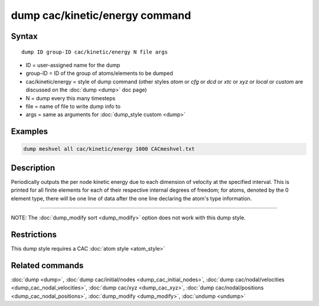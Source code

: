 .. index:: dump cac/kinetic/energy

dump cac/kinetic/energy command
===============================

Syntax
""""""

.. parsed-literal::

   dump ID group-ID cac/kinetic/energy N file args

* ID = user-assigned name for the dump
* group-ID = ID of the group of atoms/elements to be dumped
* cac/kinetic/energy = style of dump command (other styles *atom* or *cfg* or *dcd* or *xtc* or *xyz* or *local* or *custom* are discussed on the :doc:`dump <dump>` doc page)
* N = dump every this many timesteps
* file = name of file to write dump info to
* args = same as arguments for :doc:`dump_style custom <dump>`

Examples
""""""""

.. code-block:: LAMMPS

   dump meshvel all cac/kinetic/energy 1000 CACmeshvel.txt

Description
"""""""""""

Periodically outputs the per node kinetic energy due to each dimension of velocity
at the specified interval. This is printed for all finite elements for each of their respective
internal degrees of freedom; for atoms, denoted by the 0 element type, there will be one line
of data after the one line declaring the atom's type information.

----------

NOTE: The :doc:`dump_modify sort <dump_modify>` option
does not work with this dump style.

Restrictions
""""""""""""

This dump style requires a CAC :doc:`atom style <atom_style>`

Related commands
""""""""""""""""

:doc:`dump <dump>`, :doc:`dump cac/initial/nodes <dump_cac_initial_nodes>`,
:doc:`dump cac/nodal/velocities <dump_cac_nodal_velocities>`, :doc:`dump cac/xyz <dump_cac_xyz>`,
:doc:`dump cac/nodal/positions <dump_cac_nodal_positions>`,
:doc:`dump_modify <dump_modify>`, :doc:`undump <undump>`
